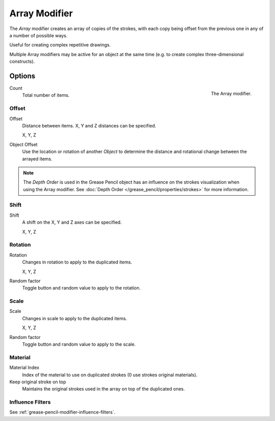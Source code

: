 .. _bpy.types.ArrayGpencilModifier:

**************
Array Modifier
**************

The *Array* modifier creates an array of copies of the strokes, with each copy being offset from
the previous one in any of a number of possible ways.

Useful for creating complex repetitive drawings.

Multiple Array modifiers may be active for an object at the same time
(e.g. to create complex three-dimensional constructs).


Options
=======

.. figure:: /images/grease-pencil_modifiers_generate_array_panel.png
   :align: right

   The Array modifier.

Count
   Total number of items.


Offset
------

Offset
   Distance between items. X, Y and Z distances can be specified.

   X, Y, Z
Object Offset
   Use the location or rotation of another *Object* to determine the distance
   and rotational change between the arrayed items.

.. note::

   The *Depth Order* is used in the Grease Pencil object has an influence on
   the strokes visualization when using the Array modifier.
   See :doc:`Depth Order </grease_pencil/properties/strokes>` for more information.


Shift
-----

Shift
   A shift on the X, Y and Z axes can be specified.

   X, Y, Z


Rotation
--------

Rotation
   Changes in rotation to apply to the duplicated items.

   X, Y, Z
Random factor
   Toggle button and random value to apply to the rotation.


Scale
-----

Scale
   Changes in scale to apply to the duplicated items.

   X, Y, Z
Random factor
   Toggle button and random value to apply to the scale.


Material
--------

Material Index
   Index of the material to use on duplicated strokes (0 use strokes original materials).

Keep original stroke on top
   Maintains the original strokes used in the array on top of the duplicated ones.


Influence Filters
-----------------

See :ref:`grease-pencil-modifier-influence-filters`.

